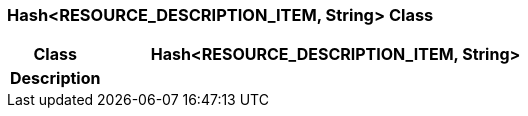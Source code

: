 === Hash<RESOURCE_DESCRIPTION_ITEM, String> Class

[cols="^1,2,3"]
|===
h|*Class*
2+^h|*Hash<RESOURCE_DESCRIPTION_ITEM, String>*

h|*Description*
2+a|

|===
